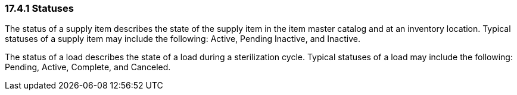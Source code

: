 === 17.4.1 Statuses

The status of a supply item describes the state of the supply item in the item master catalog and at an inventory location. Typical statuses of a supply item may include the following: Active, Pending Inactive, and Inactive.

The status of a load describes the state of a load during a sterilization cycle. Typical statuses of a load may include the following: Pending, Active, Complete, and Canceled.


